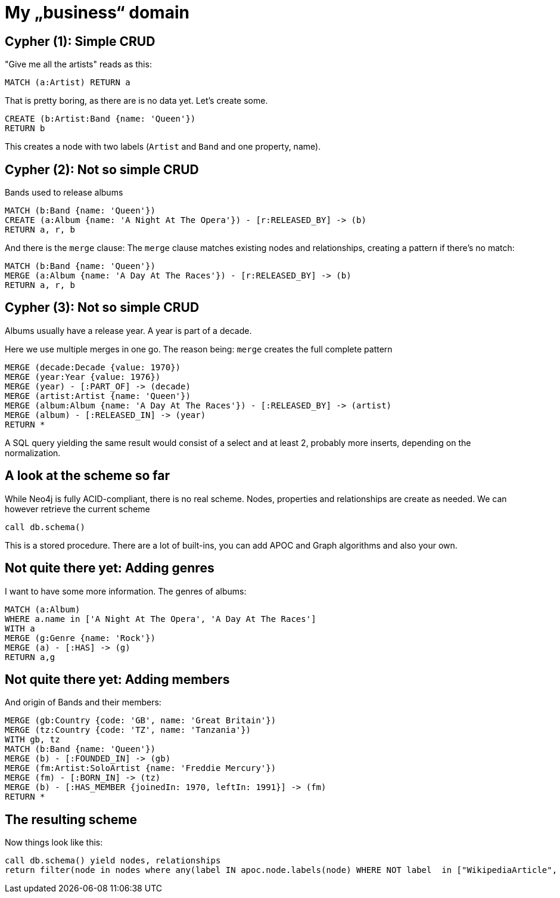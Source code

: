 = My „business“ domain

== Cypher (1): Simple CRUD

"Give me all the artists" reads as this:

[source,cypher,subs=attributes]
----
MATCH (a:Artist) RETURN a
----

That is pretty boring, as there are is no data yet. Let's create some.

[source,cypher,subs=attributes]
----
CREATE (b:Artist:Band {name: 'Queen'})
RETURN b
----

This creates a node with two labels (`Artist` and `Band` and one property, name).

== Cypher (2): Not so simple CRUD

Bands used to release albums

[source,cypher,subs=attributes]
----
MATCH (b:Band {name: 'Queen'})
CREATE (a:Album {name: 'A Night At The Opera'}) - [r:RELEASED_BY] -> (b)
RETURN a, r, b
----

And there is the `merge` clause: The `merge` clause matches existing nodes and relationships, creating a pattern if there's no match:

[source,cypher,subs=attributes]
----
MATCH (b:Band {name: 'Queen'})
MERGE (a:Album {name: 'A Day At The Races'}) - [r:RELEASED_BY] -> (b)
RETURN a, r, b
----

== Cypher (3): Not so simple CRUD

Albums usually have a release year.
A year is part of a decade.

Here we use multiple merges in one go.
The reason being: `merge` creates the full complete pattern

[source,cypher,subs=attributes]
----
MERGE (decade:Decade {value: 1970})
MERGE (year:Year {value: 1976})
MERGE (year) - [:PART_OF] -> (decade)
MERGE (artist:Artist {name: 'Queen'})
MERGE (album:Album {name: 'A Day At The Races'}) - [:RELEASED_BY] -> (artist)
MERGE (album) - [:RELEASED_IN] -> (year)
RETURN *
----

A SQL query yielding the same result would consist of a select and at least 2, probably more inserts, depending on the normalization.

== A look at the scheme so far

While Neo4j is fully ACID-compliant, there is no real scheme. Nodes, properties and relationships are create as needed.
We can however retrieve the current scheme

[source,cypher,subs=attributes]
----
call db.schema()
----

This is a stored procedure.
There are a lot of built-ins, you can add APOC and Graph algorithms and also your own.

== Not quite there yet: Adding genres

I want to have some more information. The genres of albums:

[source,cypher,subs=attributes]
----
MATCH (a:Album)
WHERE a.name in ['A Night At The Opera', 'A Day At The Races']
WITH a
MERGE (g:Genre {name: 'Rock'})
MERGE (a) - [:HAS] -> (g)
RETURN a,g
----

== Not quite there yet: Adding members

And origin of Bands and their members:

[source,cypher,subs=attributes]
----
MERGE (gb:Country {code: 'GB', name: 'Great Britain'})
MERGE (tz:Country {code: 'TZ', name: 'Tanzania'})
WITH gb, tz
MATCH (b:Band {name: 'Queen'})
MERGE (b) - [:FOUNDED_IN] -> (gb)
MERGE (fm:Artist:SoloArtist {name: 'Freddie Mercury'}) 
MERGE (fm) - [:BORN_IN] -> (tz)
MERGE (b) - [:HAS_MEMBER {joinedIn: 1970, leftIn: 1991}] -> (fm)
RETURN *
----

== The resulting scheme

Now things look like this:

[source,cypher,subs=attributes]
----
call db.schema() yield nodes, relationships
return filter(node in nodes where any(label IN apoc.node.labels(node) WHERE NOT label  in ["WikipediaArticle", "Artist"])) as nodes, relationships
----